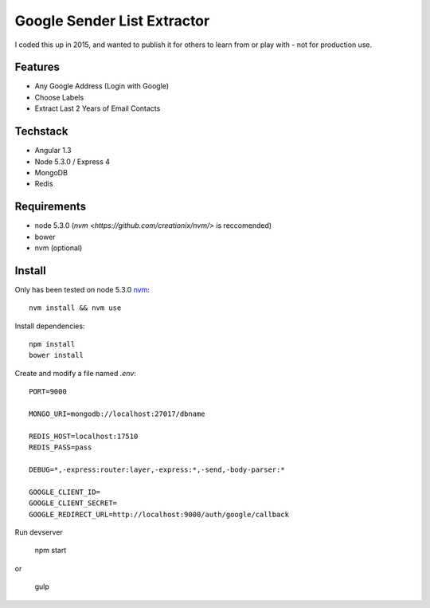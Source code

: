 Google Sender List Extractor
============================

I coded this up in 2015, and wanted to publish it for others to learn from or play with - not for production use.

Features
--------
* Any Google Address (Login with Google)
* Choose Labels
* Extract Last 2 Years of Email Contacts

Techstack
---------
* Angular 1.3
* Node 5.3.0 / Express 4
* MongoDB
* Redis

Requirements
------------

* node 5.3.0 (`nvm <https://github.com/creationix/nvm/>` is reccomended)
* bower
* nvm (optional)

Install
-------

Only has been tested on node 5.3.0 `nvm <https://github.com/creationix/nvm/>`_::
    
    nvm install && nvm use

Install dependencies::

    npm install
    bower install

Create and modify a file named `.env`::

    PORT=9000

    MONGO_URI=mongodb://localhost:27017/dbname

    REDIS_HOST=localhost:17510
    REDIS_PASS=pass

    DEBUG=*,-express:router:layer,-express:*,-send,-body-parser:*

    GOOGLE_CLIENT_ID=
    GOOGLE_CLIENT_SECRET=
    GOOGLE_REDIRECT_URL=http://localhost:9000/auth/google/callback

Run devserver

    npm start

or

    gulp